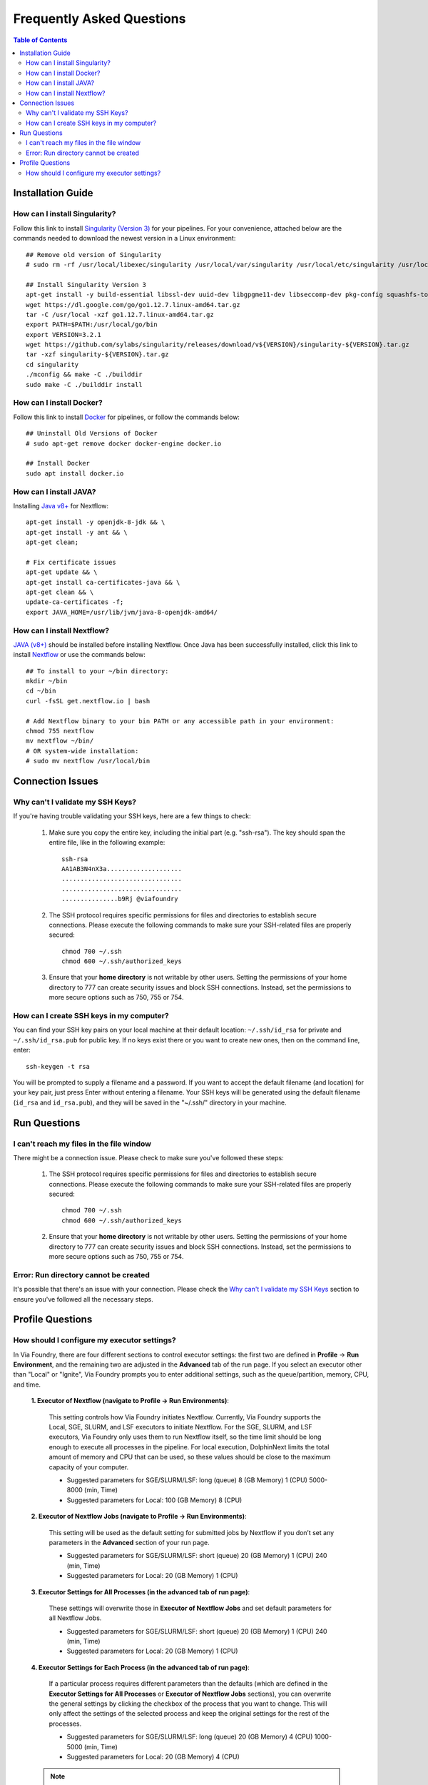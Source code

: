 **************************
Frequently Asked Questions
**************************

.. contents:: Table of Contents

Installation Guide
==================

How can I install Singularity?
------------------------------
Follow this link to install `Singularity (Version 3) <https://sylabs.io/guides/3.0/user-guide/installation.html#install-on-linux>`_ for your pipelines.
For your convenience, attached below are the commands needed to download the newest version in a Linux environment::
    
    ## Remove old version of Singularity
    # sudo rm -rf /usr/local/libexec/singularity /usr/local/var/singularity /usr/local/etc/singularity /usr/local/bin/singularity /usr/local/bin/run-singularity /usr/local/etc/bash_completion.d/singularity
    
    ## Install Singularity Version 3
    apt-get install -y build-essential libssl-dev uuid-dev libgpgme11-dev libseccomp-dev pkg-config squashfs-tools
    wget https://dl.google.com/go/go1.12.7.linux-amd64.tar.gz
    tar -C /usr/local -xzf go1.12.7.linux-amd64.tar.gz
    export PATH=$PATH:/usr/local/go/bin
    export VERSION=3.2.1 
    wget https://github.com/sylabs/singularity/releases/download/v${VERSION}/singularity-${VERSION}.tar.gz
    tar -xzf singularity-${VERSION}.tar.gz
    cd singularity
    ./mconfig && make -C ./builddir 
    sudo make -C ./builddir install
        

How can I install Docker?
-------------------------
Follow this link to install `Docker <https://docs.docker.com/install/linux/docker-ce/ubuntu/>`_ for pipelines, or follow the commands below::

    ## Uninstall Old Versions of Docker
    # sudo apt-get remove docker docker-engine docker.io
        
    ## Install Docker
    sudo apt install docker.io

How can I install JAVA?
-----------------------
Installing `Java v8+ <https://www.java.com/en/download/help/linux_x64_install.xml#install>`_ for Nextflow::

    apt-get install -y openjdk-8-jdk && \
    apt-get install -y ant && \
    apt-get clean;

    # Fix certificate issues
    apt-get update && \
    apt-get install ca-certificates-java && \
    apt-get clean && \
    update-ca-certificates -f;
    export JAVA_HOME=/usr/lib/jvm/java-8-openjdk-amd64/

How can I install Nextflow?
---------------------------
`JAVA (v8+) <faq.rst#how-can-i-install-java>`_ should be installed before installing Nextflow. 
Once Java has been successfully installed, click this link to install  `Nextflow <https://www.nextflow.io/>`_ or use the commands below::

    ## To install to your ~/bin directory:
    mkdir ~/bin
    cd ~/bin
    curl -fsSL get.nextflow.io | bash

    # Add Nextflow binary to your bin PATH or any accessible path in your environment:
    chmod 755 nextflow
    mv nextflow ~/bin/
    # OR system-wide installation:
    # sudo mv nextflow /usr/local/bin


Connection Issues
=================

Why can't I validate my SSH Keys?
---------------------------------

If you're having trouble validating your SSH keys, here are a few things to check:

    1. Make sure you copy the entire key, including the initial part (e.g. "ssh-rsa"). The key should span the entire file, like in the following example::
        
                    ssh-rsa
                    AA1AB3N4nX3a....................
                    ................................
                    ................................
                    ...............b9Rj @viafoundry

    2. The SSH protocol requires specific permissions for files and directories to establish secure connections. Please execute the following commands to make sure your SSH-related files are properly secured::   
        
        chmod 700 ~/.ssh
        chmod 600 ~/.ssh/authorized_keys
    
    
    3. Ensure that your **home directory** is not writable by other users. Setting the permissions of your home directory to 777 can create security issues and block SSH connections. Instead, set the permissions to more secure options such as 750, 755 or 754.

How can I create SSH keys in my computer?
-----------------------------------------
You can find your SSH key pairs on your local machine at their default location: ``~/.ssh/id_rsa`` for private and ``~/.ssh/id_rsa.pub`` for public key. If no keys exist there or you want to create new ones, then on the command line, enter::

    ssh-keygen -t rsa

You will be prompted to supply a filename and a password. If you want to accept the default filename (and location) for your key pair, just press Enter without entering a filename. Your SSH keys will be generated using the default filename (``id_rsa`` and ``id_rsa.pub``), and they will be saved in the "~/.ssh/" directory in your machine.


Run Questions
=============

I can't reach my files in the file window
-----------------------------------------

There might be a connection issue. Please check to make sure you've followed these steps:

    1. The SSH protocol requires specific permissions for files and directories to establish secure connections. Please execute the following commands to make sure your SSH-related files are properly secured::
    
        chmod 700 ~/.ssh
        chmod 600 ~/.ssh/authorized_keys
    
    
    2. Ensure that your **home directory** is not writable by other users. Setting the permissions of your home directory to 777 can create security issues and block SSH connections. Instead, set the permissions to more secure options such as 750, 755 or 754.


Error: Run directory cannot be created
--------------------------------------

It's possible that there's an issue with your connection. Please check the `Why can't I validate my SSH Keys <faq.rst#why-can-t-i-validate-my-ssh-keys>`_ section to ensure you've followed all the necessary steps.


Profile Questions
=================

How should I configure my executor settings?
-------------------------------------------- 

In Via Foundry, there are four different sections to control executor settings: the first two are defined in **Profile** -> **Run Environment**, and the remaining two are adjusted in the **Advanced** tab of the run page. If you select an executor other than "Local" or "Ignite", Via Foundry prompts you to enter additional settings, such as the queue/partition, memory, CPU, and time.

    **1. Executor of Nextflow (navigate to Profile -> Run Environments)**:

        This setting controls how Via Foundry initiates Nextflow. Currently, Via Foundry supports the Local, SGE, SLURM, and LSF executors to initiate Nextflow. For the SGE, SLURM, and LSF executors, Via Foundry only uses them to run Nextflow itself, so the time limit should be long enough to execute all processes in the pipeline. For local execution, DolphinNext limits the total amount of memory and CPU that can be used, so these values should be close to the maximum capacity of your computer.
    
        - Suggested parameters for SGE/SLURM/LSF: long (queue) 8 (GB Memory) 1 (CPU) 5000-8000 (min, Time)
        - Suggested parameters for Local: 100 (GB Memory) 8 (CPU)
    
    **2. Executor of Nextflow Jobs (navigate to Profile -> Run Environments)**:

        This setting will be used as the default setting for submitted jobs by Nextflow if you don’t set any parameters in the **Advanced** section of your run page.
    
        - Suggested parameters for SGE/SLURM/LSF: short (queue) 20 (GB Memory) 1 (CPU) 240 (min, Time)
        - Suggested parameters for Local: 20 (GB Memory) 1 (CPU) 
    
    **3. Executor Settings for All Processes (in the advanced tab of run page)**:

        These settings will overwrite those in **Executor of Nextflow Jobs** and set default parameters for all Nextflow Jobs. 
    
        - Suggested parameters for SGE/SLURM/LSF: short (queue) 20 (GB Memory) 1 (CPU) 240 (min, Time)
        - Suggested parameters for Local: 20 (GB Memory) 1 (CPU)
    
    **4. Executor Settings for Each Process (in the advanced tab of run page)**:

        If a particular process requires different parameters than the defaults (which are defined in the **Executor Settings for All Processes** or **Executor of Nextflow Jobs** sections), you can overwrite the general settings by clicking the checkbox of the process that you want to change. This will only affect the settings of the selected process and keep the original settings for the rest of the processes.

        - Suggested parameters for SGE/SLURM/LSF: long (queue) 20 (GB Memory) 4 (CPU) 1000-5000 (min, Time)
        - Suggested parameters for Local: 20 (GB Memory) 4 (CPU)

    .. note::  If non-standard resources or settings are required for the executor, then you can specify these parameters by using **Other Options** box. For instance, to submit an SGE job with 3 CPU using parallel environments, you can enter ``-pe orte 3`` (to use MPI for distributed-memory machines) or ``-pe smp 3`` (to use OpenMP for shared-memory machines) in the **Other Options** box, leaving the CPU box empty.
